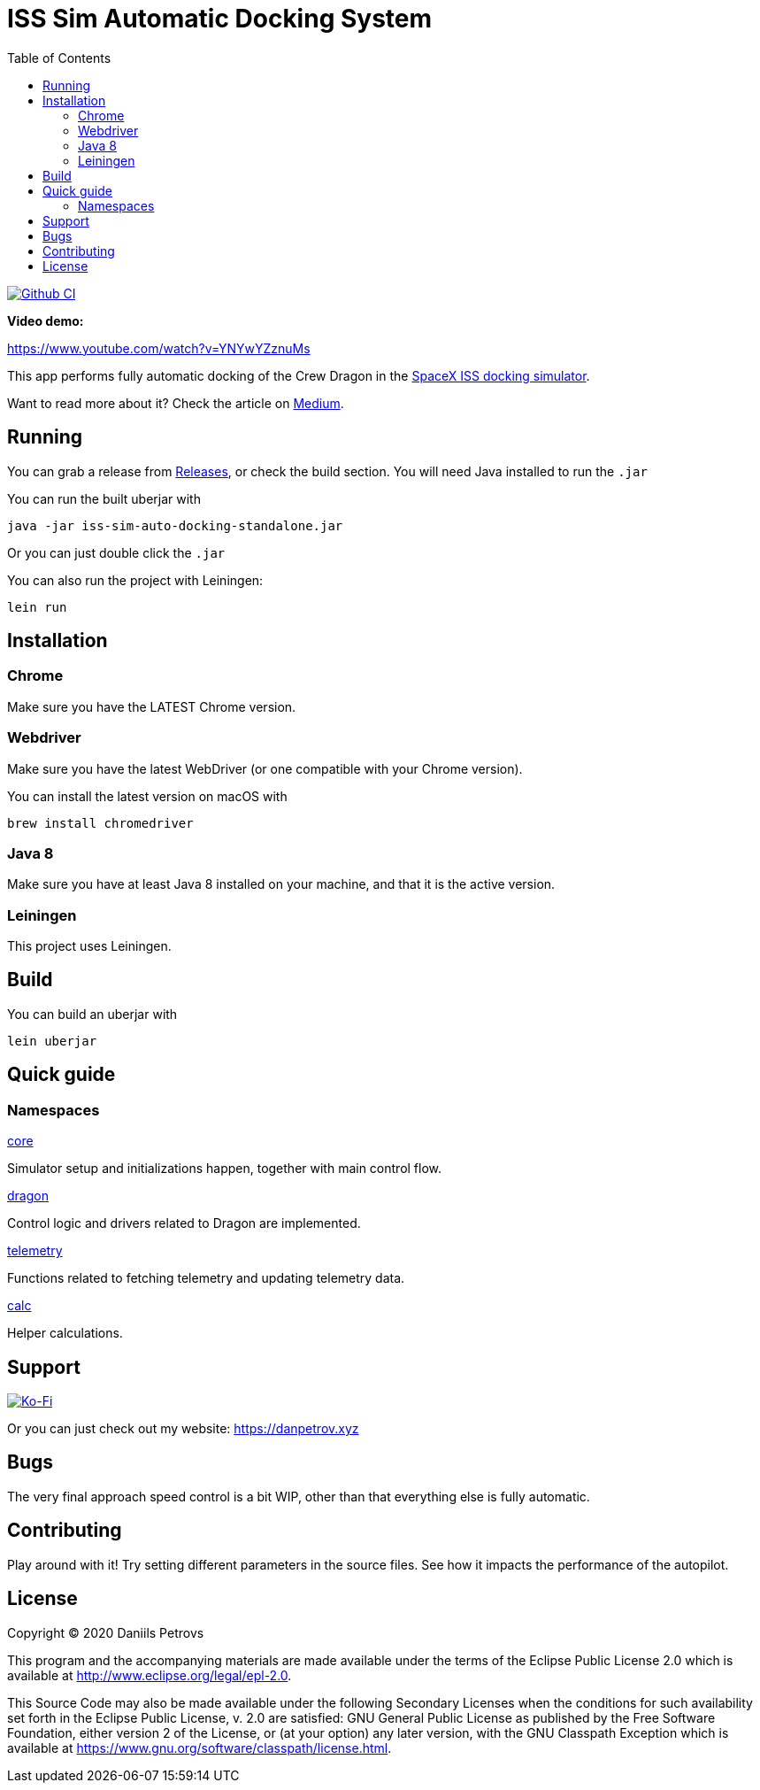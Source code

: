 :toc:

= ISS Sim Automatic Docking System

image:https://github.com/DaniruKun/spacex-iss-docking-sim-autopilot/workflows/Clojure%20CI/badge.svg?branch=master["Github CI", link="https://github.com/DaniruKun/spacex-iss-docking-sim-autopilot"]

*Video demo:*

https://www.youtube.com/watch?v=YNYwYZznuMs

This app performs fully automatic docking of the Crew Dragon in the link:https://iss-sim.spacex.com[SpaceX ISS docking simulator].


Want to read more about it? Check the article on link:https://medium.com/@thedanpetrov/creating-a-spacex-crew-dragon-simulator-autopilot-in-clojure-1ac095d9209b[Medium].

== Running

You can grab a release from link:https://github.com/DaniruKun/spacex-iss-docking-sim-autopilot/releases[Releases], or check the build section. You will need Java installed to run the `.jar`

You can run the built uberjar with

    java -jar iss-sim-auto-docking-standalone.jar
    

Or you can just double click the `.jar`

You can also run the project with Leiningen:

    lein run

== Installation

=== Chrome

Make sure you have the LATEST Chrome version.

=== Webdriver

Make sure you have the latest WebDriver (or one compatible with your Chrome version).

You can install the latest version on macOS with

    brew install chromedriver

=== Java 8

Make sure you have at least Java 8 installed on your machine, and that it is the active version.

=== Leiningen

This project uses Leiningen.

== Build

You can build an uberjar with

    lein uberjar

== Quick guide

=== Namespaces

link:src/iss_sim_auto_docking/core.clj[core]

Simulator setup and initializations happen, together with main control flow.

link:src/iss_sim_auto_docking/dragon.clj[dragon]

Control logic and drivers related to Dragon are implemented.

link:src/iss_sim_auto_docking/telemetry.clj[telemetry]

Functions related to fetching telemetry and updating telemetry data.

link:src/iss_sim_auto_docking/calc.clj[calc]

Helper calculations.

== Support

image::https://www.ko-fi.com/img/githubbutton_sm.svg["Ko-Fi", link="https://ko-fi.com/I3I61NHVO"]

Or you can just check out my website: link:https://danpetrov.xyz[]


== Bugs

The very final approach speed control is a bit WIP, other than that everything else is fully automatic.

== Contributing

Play around with it! Try setting different parameters in the source files. See how it impacts the performance of the autopilot.

== License

Copyright © 2020 Daniils Petrovs

This program and the accompanying materials are made available under the
terms of the Eclipse Public License 2.0 which is available at
http://www.eclipse.org/legal/epl-2.0.

This Source Code may also be made available under the following Secondary
Licenses when the conditions for such availability set forth in the Eclipse
Public License, v. 2.0 are satisfied: GNU General Public License as published by
the Free Software Foundation, either version 2 of the License, or (at your
option) any later version, with the GNU Classpath Exception which is available
at https://www.gnu.org/software/classpath/license.html.
